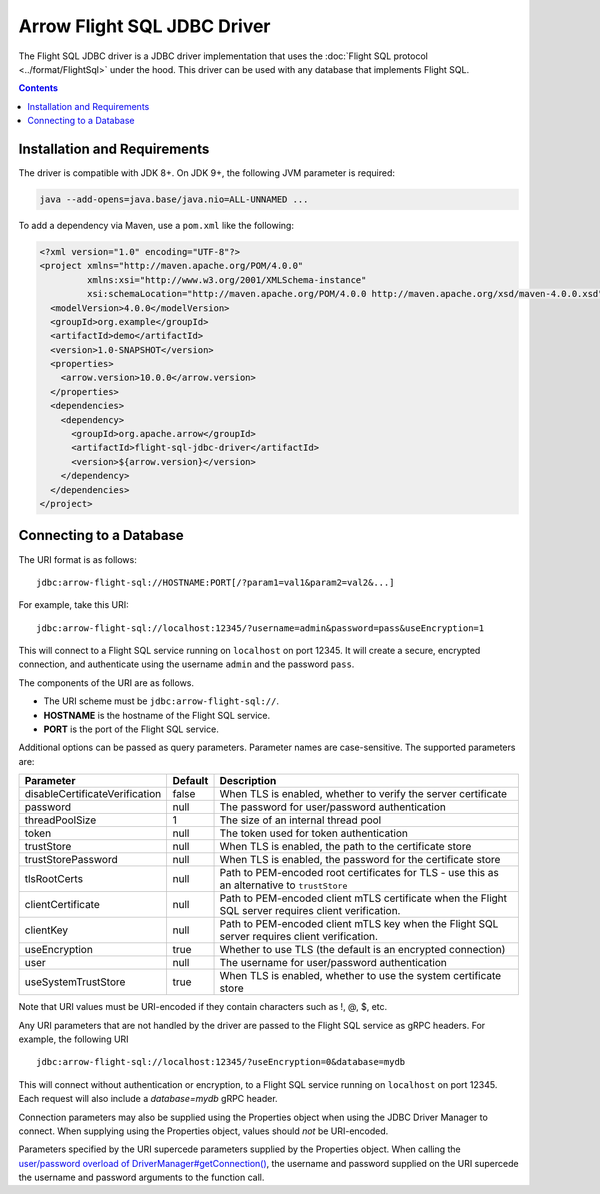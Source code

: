 .. Licensed to the Apache Software Foundation (ASF) under one
.. or more contributor license agreements.  See the NOTICE file
.. distributed with this work for additional information
.. regarding copyright ownership.  The ASF licenses this file
.. to you under the Apache License, Version 2.0 (the
.. "License"); you may not use this file except in compliance
.. with the License.  You may obtain a copy of the License at

..   http://www.apache.org/licenses/LICENSE-2.0

.. Unless required by applicable law or agreed to in writing,
.. software distributed under the License is distributed on an
.. "AS IS" BASIS, WITHOUT WARRANTIES OR CONDITIONS OF ANY
.. KIND, either express or implied.  See the License for the
.. specific language governing permissions and limitations
.. under the License.

============================
Arrow Flight SQL JDBC Driver
============================

The Flight SQL JDBC driver is a JDBC driver implementation that uses
the :doc:`Flight SQL protocol <../format/FlightSql>` under the hood.
This driver can be used with any database that implements Flight SQL.

.. contents::

Installation and Requirements
=============================

The driver is compatible with JDK 8+.  On JDK 9+, the following JVM
parameter is required:

.. code-block:: shell

   java --add-opens=java.base/java.nio=ALL-UNNAMED ...

To add a dependency via Maven, use a ``pom.xml`` like the following:

.. code-block:: xml

   <?xml version="1.0" encoding="UTF-8"?>
   <project xmlns="http://maven.apache.org/POM/4.0.0"
            xmlns:xsi="http://www.w3.org/2001/XMLSchema-instance"
            xsi:schemaLocation="http://maven.apache.org/POM/4.0.0 http://maven.apache.org/xsd/maven-4.0.0.xsd">
     <modelVersion>4.0.0</modelVersion>
     <groupId>org.example</groupId>
     <artifactId>demo</artifactId>
     <version>1.0-SNAPSHOT</version>
     <properties>
       <arrow.version>10.0.0</arrow.version>
     </properties>
     <dependencies>
       <dependency>
         <groupId>org.apache.arrow</groupId>
         <artifactId>flight-sql-jdbc-driver</artifactId>
         <version>${arrow.version}</version>
       </dependency>
     </dependencies>
   </project>

Connecting to a Database
========================

The URI format is as follows::

  jdbc:arrow-flight-sql://HOSTNAME:PORT[/?param1=val1&param2=val2&...]

For example, take this URI::

  jdbc:arrow-flight-sql://localhost:12345/?username=admin&password=pass&useEncryption=1

This will connect to a Flight SQL service running on ``localhost`` on
port 12345.  It will create a secure, encrypted connection, and
authenticate using the username ``admin`` and the password ``pass``.

The components of the URI are as follows.

* The URI scheme must be ``jdbc:arrow-flight-sql://``.
* **HOSTNAME** is the hostname of the Flight SQL service.
* **PORT** is the port of the Flight SQL service.

Additional options can be passed as query parameters. Parameter names are
case-sensitive. The supported parameters are:

.. list-table::
   :header-rows: 1

   * - Parameter
     - Default
     - Description

   * - disableCertificateVerification
     - false
     - When TLS is enabled, whether to verify the server certificate

   * - password
     - null
     - The password for user/password authentication

   * - threadPoolSize
     - 1
     - The size of an internal thread pool

   * - token
     - null
     - The token used for token authentication

   * - trustStore
     - null
     - When TLS is enabled, the path to the certificate store

   * - trustStorePassword
     - null
     - When TLS is enabled, the password for the certificate store

   * - tlsRootCerts
     - null
     - Path to PEM-encoded root certificates for TLS - use this as
       an alternative to ``trustStore``

   * - clientCertificate
     - null
     - Path to PEM-encoded client mTLS certificate when the Flight
       SQL server requires client verification.

   * - clientKey
     - null
     - Path to PEM-encoded client mTLS key when the Flight
       SQL server requires client verification.

   * - useEncryption
     - true
     - Whether to use TLS (the default is an encrypted connection)

   * - user
     - null
     - The username for user/password authentication

   * - useSystemTrustStore
     - true
     - When TLS is enabled, whether to use the system certificate store

Note that URI values must be URI-encoded if they contain characters such
as !, @, $, etc.

Any URI parameters that are not handled by the driver are passed to
the Flight SQL service as gRPC headers. For example, the following URI ::

  jdbc:arrow-flight-sql://localhost:12345/?useEncryption=0&database=mydb

This will connect without authentication or encryption, to a Flight
SQL service running on ``localhost`` on port 12345. Each request will
also include a `database=mydb` gRPC header.

Connection parameters may also be supplied using the Properties object
when using the JDBC Driver Manager to connect. When supplying using
the Properties object, values should *not* be URI-encoded.

Parameters specified by the URI supercede parameters supplied by the
Properties object. When calling the `user/password overload of 
DriverManager#getConnection() 
<https://docs.oracle.com/javase/8/docs/api/java/sql/DriverManager.html#getConnection-java.lang.String-java.lang.String-java.lang.String->`_,
the username and password supplied on the URI supercede the username and
password arguments to the function call.
